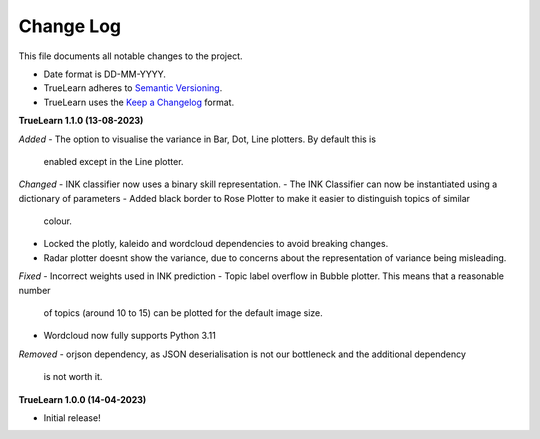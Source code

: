 
Change Log
----------
This file documents all notable changes to the project.

- Date format is DD-MM-YYYY.
- TrueLearn adheres to `Semantic Versioning`_.
- TrueLearn uses the `Keep a Changelog`_ format.

.. _Semantic Versioning: http://semver.org/
.. _Keep a Changelog: http://keepachangelog.com/


**TrueLearn 1.1.0 (13-08-2023)**

*Added*
- The option to visualise the variance in Bar, Dot, Line plotters. By default this is
  enabled except in the Line plotter.

*Changed*
- INK classifier now uses a binary skill representation.
- The INK Classifier can now be instantiated using a dictionary of parameters
- Added black border to Rose Plotter to make it easier to distinguish topics of similar
  colour.
- Locked the plotly, kaleido and wordcloud dependencies to avoid breaking changes.
- Radar plotter doesnt show the variance, due to concerns about the representation of
  variance being misleading.

*Fixed*
- Incorrect weights used in INK prediction
- Topic label overflow in Bubble plotter. This means that a reasonable number
  of topics (around 10 to 15) can be plotted for the default image size.
- Wordcloud now fully supports Python 3.11

*Removed*
- orjson dependency, as JSON deserialisation is not our bottleneck and the additional dependency
  is not worth it.

**TrueLearn 1.0.0 (14-04-2023)**

- Initial release!
